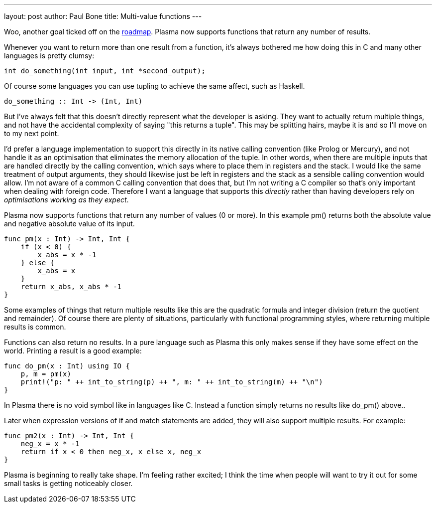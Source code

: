 ---
layout: post
author: Paul Bone
title: Multi-value functions
---

Woo, another goal ticked off on the
https://plasmalang.org/roadmap.html[roadmap].
Plasma now supports functions that return any number of results.

Whenever you want to return more than one result from a function,
it's always bothered me how doing this in C and many other languages is
pretty clumsy:

----
int do_something(int input, int *second_output);
----

Of course some languages you can use tupling to achieve the same affect,
such as Haskell.

----
do_something :: Int -> (Int, Int)
----

But I've always felt that this doesn't directly represent what the developer
is asking.
They want to actually return multiple things, and not have the accidental
complexity of saying "this returns a tuple".
This may be splitting hairs, maybe it is and so I'll move on to my next
point.

I'd prefer a language implementation to support this directly in its native
calling convention (like Prolog or Mercury),
and not handle it as an optimisation that eliminates the memory allocation
of the tuple.
In other words, when there are multiple inputs that are handled directly by
the calling convention, which says where to place them in registers and the
stack.
I would like the same treatment of output arguments, they should likewise
just be left in registers and the stack as a sensible calling convention
would allow.
I'm not aware of a common C calling convention that does that, but I'm not
writing a C compiler so that's only important when dealing with foreign
code.
Therefore I want a language that supports this _directly_ rather than having
developers rely on _optimisations working as they expect_.

Plasma now supports functions that return any number of values (0 or more).
In this example +pm()+ returns both the absolute value and negative absolute
value of its input.

----
func pm(x : Int) -> Int, Int {
    if (x < 0) {
        x_abs = x * -1
    } else {
        x_abs = x
    }
    return x_abs, x_abs * -1
}
----

Some examples of things that return multiple results like this are the
quadratic formula and integer division (return the quotient and remainder).
Of course there are plenty of situations, particularly with functional
programming styles, where returning multiple results is common.

Functions can also return no results.
In a pure language such as Plasma
this only makes sense if they have some effect on the world.
Printing a result is a good example:

----
func do_pm(x : Int) using IO {
    p, m = pm(x)
    print!("p: " ++ int_to_string(p) ++ ", m: " ++ int_to_string(m) ++ "\n")
}
----

In Plasma there is no +void+ symbol like in languages like C.
Instead a function simply returns no results like +do_pm()+ above..

Later when expression versions of +if+ and +match+ statements are added,
they will also support multiple results.
For example:

----
func pm2(x : Int) -> Int, Int {
    neg_x = x * -1
    return if x < 0 then neg_x, x else x, neg_x
}
----

Plasma is beginning to really take shape.
I'm feeling rather excited; I think the time when people will want to try it
out for some small tasks is getting noticeably closer.

